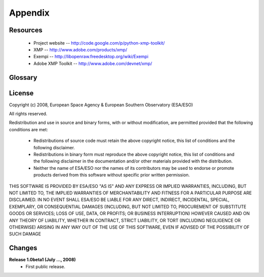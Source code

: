 Appendix
========

Resources
---------
 * Project website -- http://code.google.com/p/python-xmp-toolkit/
 * XMP -- http://www.adobe.com/products/xmp/
 * Exempi -- http://libopenraw.freedesktop.org/wiki/Exempi
 * Adobe XMP Toolkit -- http://www.adobe.com/devnet/xmp/

Glossary
--------
.. glossary::

	AVM
		Astronomy Visualization Metadata
		
	VAMP
		Virtual Astronomy Multimedia Project

	XMP
		eXtensible Metadata Platform
		

License
-------
Copyright (c) 2008, European Space Agency & European Southern Observatory (ESA/ESO)

All rights reserved.

Redistribution and use in source and binary forms, with or without
modification, are permitted provided that the following conditions are met:

    * Redistributions of source code must retain the above copyright
      notice, this list of conditions and the following disclaimer.

    * Redistributions in binary form must reproduce the above copyright
      notice, this list of conditions and the following disclaimer in the
      documentation and/or other materials provided with the distribution.

    * Neither the name of ESA/ESO nor the names of its contributors may be 
      used to endorse or promote products derived from this software without 
      specific prior written permission.

THIS SOFTWARE IS PROVIDED BY ESA/ESO "AS IS" AND ANY
EXPRESS OR IMPLIED WARRANTIES, INCLUDING, BUT NOT LIMITED TO, THE IMPLIED
WARRANTIES OF MERCHANTABILITY AND FITNESS FOR A PARTICULAR PURPOSE ARE
DISCLAIMED. IN NO EVENT SHALL ESA/ESO BE LIABLE FOR ANY
DIRECT, INDIRECT, INCIDENTAL, SPECIAL, EXEMPLARY, OR CONSEQUENTIAL DAMAGES
(INCLUDING, BUT NOT LIMITED TO, PROCUREMENT OF SUBSTITUTE GOODS OR SERVICES;
LOSS OF USE, DATA, OR PROFITS; OR BUSINESS INTERRUPTION) HOWEVER CAUSED AND
ON ANY THEORY OF LIABILITY, WHETHER IN CONTRACT, STRICT LIABILITY, OR TORT
(INCLUDING NEGLIGENCE OR OTHERWISE) ARISING IN ANY WAY OUT OF THE USE OF THIS
SOFTWARE, EVEN IF ADVISED OF THE POSSIBILITY OF SUCH DAMAGE

Changes
-------

**Release 1.0beta1 (July ..., 2008)**
  * First public release.